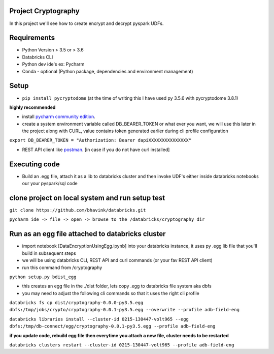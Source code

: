 Project Cryptography
------------
In this project we'll see how to create encrypt and decrypt pyspark UDFs.

Requirements
------------

-  Python Version > 3.5 or > 3.6
-  Databricks CLI
-  Python dev ide's ex: Pycharm
-  Conda - optional (Python package, dependencies and environment management)

Setup
-----
-  ``pip install pycryptodome`` (at the time of writing this I have used py 3.5.6 with pycryptodome 3.8.1)

**highly recommended**

- install `pycharm community edition <https://www.jetbrains.com/pycharm/download>`_.

- create a system environment variable called DB_BEARER_TOKEN or what ever you want, we will use this later in the project along with CURL, value contains token generated earlier during cli profile configuration

``export DB_BEARER_TOKEN = "Authorization: Bearer dapiXXXXXXXXXXXXXXX"``

- REST API client like `postman <https://www.getpostman.com/>`_. [in case if you do not have curl installed]


Executing code
--------------

-  Build an .egg file, attach it as a lib to databricks cluster and then invoke UDF's either inside databricks notebooks our your pyspark/sql code


clone project on local system and run setup test
------------------------------------------------

``git clone https://github.com/bhavink/databricks.git``

``pycharm ide -> file -> open -> browse to the /databricks/cryptography dir``

Run as an egg file attached to databricks cluster
-------------------------------------------------
-  import notebook [DataEncryptionUsingEgg.ipynb] into your databricks instance, it uses py .egg lib file that you'll build in subsequent steps

-  we will be using databricks CLI, REST API and curl commands (or your fav REST API client)

-  run this command from /cryptography

``python setup.py bdist_egg``

- this creates an egg file in the ./dist folder, lets copy .egg to databricks file system aka dbfs

- you may need to adjust the following cli commands so that it uses the right cli profile

``databricks fs cp dist/cryptography-0.0.0-py3.5.egg dbfs:/tmp/jobs/crypto/cryptography-0.0.1-py3.5.egg --overwrite --profile adb-field-eng``


``databricks libraries install --cluster-id 0215-130447-volt965 --egg dbfs:/tmp/db-connect/egg/cryptography-0.0.1-py3.5.egg --profile adb-field-eng``

**if you update code, rebuild egg file then everytime you attach a new file, cluster needs to be restarted**

``databricks clusters restart --cluster-id 0215-130447-volt965 --profile adb-field-eng``
